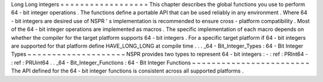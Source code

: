 Long
Long
integers
=
=
=
=
=
=
=
=
=
=
=
=
=
=
=
=
=
=
This
chapter
describes
the
global
functions
you
use
to
perform
64
-
bit
integer
operations
.
The
functions
define
a
portable
API
that
can
be
used
reliably
in
any
environment
.
Where
64
-
bit
integers
are
desired
use
of
NSPR
'
s
implementation
is
recommended
to
ensure
cross
-
platform
compatibility
.
Most
of
the
64
-
bit
integer
operations
are
implemented
as
macros
.
The
specific
implementation
of
each
macro
depends
on
whether
the
compiler
for
the
target
platform
supports
64
-
bit
integers
.
For
a
specific
target
platform
if
64
-
bit
integers
are
supported
for
that
platform
define
HAVE_LONG_LONG
at
compile
time
.
.
.
_64
-
Bit_Integer_Types
:
64
-
Bit
Integer
Types
~
~
~
~
~
~
~
~
~
~
~
~
~
~
~
~
~
~
~
~
NSPR
provides
two
types
to
represent
64
-
bit
integers
:
-
:
ref
:
PRInt64
-
:
ref
:
PRUint64
.
.
_64
-
Bit_Integer_Functions
:
64
-
Bit
Integer
Functions
~
~
~
~
~
~
~
~
~
~
~
~
~
~
~
~
~
~
~
~
~
~
~
~
The
API
defined
for
the
64
-
bit
integer
functions
is
consistent
across
all
supported
platforms
.
